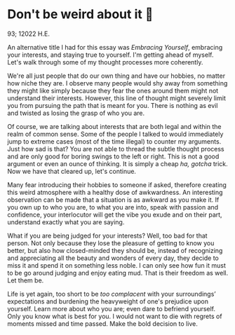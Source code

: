 * Don't be weird about it 🥡

93; 12022 H.E.

An alternative title I had for this essay was /Embracing Yourself/, embracing your
interests, and staying true to yourself. I'm getting ahead of myself. Let's walk
through some of my thought processes more coherently.  

We're all just people that do our own thing and have our hobbies, no matter how
niche they are. I observe many people would shy away from something they might
like simply because they fear the ones around them might not understand their
interests. However, this line of thought might severely limit you from pursuing
the path that is meant for you. There is nothing as evil and twisted as losing
the grasp of who you are.   

Of course, we are talking about interests that are both legal and within the
realm of common sense. Some of the people I talked to would immediately jump to
extreme cases (most of the time illegal) to counter my arguments. Just how sad is
that? You are not able to thread the subtle thought process and are only good
for boring swings to the left or right. This is not a good argument or even an
ounce of thinking. It is simply a cheap /ha, gotcha/ trick. Now we have that
cleared up, let's continue.

Many fear introducing their hobbies to someone if asked, therefore creating this
weird atmosphere with a healthy dose of awkwardness. An interesting observation
can be made that a situation is as awkward as you make it. If you own up to who
you are, to what you are into, speak with passion and confidence, your
interlocutor will get the vibe you exude and on their part, understand exactly
what you are saying.  

What if you are being judged for your interests? Well, too bad for that
person. Not only because they lose the pleasure of getting to know you better,
but also how closed-minded they should be, instead of recognizing and
appreciating all the beauty and wonders of every day, they decide to miss it and
spend it on something less noble. I can only see how fun it must to be go around
judging and enjoy eating mud. That is their freedom as well. Let them be.

Life is yet again, too short to be /too complacent/ with your surroundings’
expectations and burdening the heavyweight of one's prejudice upon
yourself. Learn more about who you are; even dare to befriend yourself. Only you
know what is best for you. I would not want to die with regrets of moments
missed and time passed. Make the bold decision to live.

